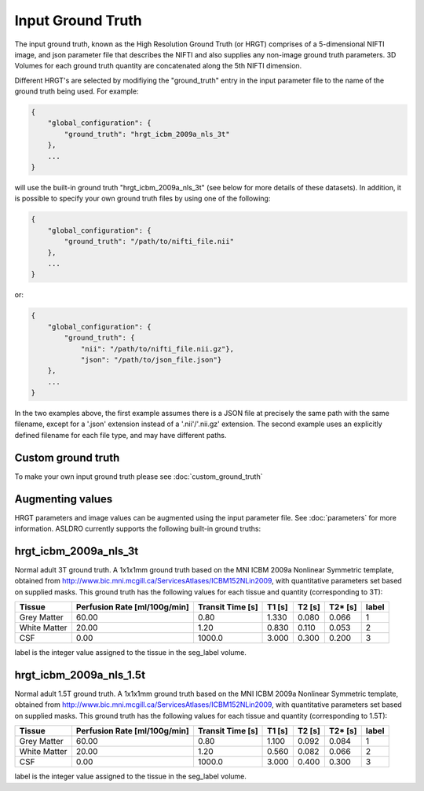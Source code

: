 Input Ground Truth
===================

The input ground truth, known as the High Resolution Ground Truth (or HRGT)
comprises of a 5-dimensional NIFTI image, and json parameter file that
describes the NIFTI and also supplies any non-image ground truth parameters. 3D Volumes for each
ground truth quantity are concatenated along the 5th NIFTI dimension.

.. image:: /images/ground_truth_concatenation.png

Different HRGT's are selected by modifiying the "ground_truth" entry in the input parameter file to
the name of the ground truth being used.  For example:

.. code-block:: json

    {
        "global_configuration": {
            "ground_truth": "hrgt_icbm_2009a_nls_3t"
        },
        ...
    }
will use the built-in ground truth "hrgt_icbm_2009a_nls_3t" (see below for more details of these
datasets). In addition, it is possible to specify your own ground truth files by using one of the
following:

.. code-block:: json

    {
        "global_configuration": {
            "ground_truth": "/path/to/nifti_file.nii"
        },
        ...
    }
or:

.. code-block:: json

    {
        "global_configuration": {
            "ground_truth": {
                "nii": "/path/to/nifti_file.nii.gz"},
                "json": "/path/to/json_file.json"}
        },
        ...
    }
In the two examples above, the first example assumes there is a JSON file at precisely the same path
with the same filename, except for a '.json' extension instead of a '.nii'/'.nii.gz' extension.
The second example uses an explicitly defined filename for each file type, and may have different
paths.

Custom ground truth
~~~~~~~~~~~~~~~~~~~~

To make your own input ground truth please see :doc:`custom_ground_truth`

Augmenting values
~~~~~~~~~~~~~~~~~~

HRGT parameters and image values can be augmented using the input parameter file. See :doc:`parameters` for more information.
ASLDRO currently supports the following built-in ground truths:


hrgt_icbm_2009a_nls_3t
~~~~~~~~~~~~~~~~~~~~~~

Normal adult 3T ground truth.
A 1x1x1mm ground truth based on the MNI ICBM 2009a Nonlinear
Symmetric template, obtained from http://www.bic.mni.mcgill.ca/ServicesAtlases/ICBM152NLin2009,
with quantitative parameters set based on supplied masks.  This ground truth has the following
values for each tissue and quantity (corresponding to 3T):

+--------------+----------------+--------------+-----------+----------+----------+----------+
| Tissue       | Perfusion Rate | Transit Time | T1        | T2       | T2*      | label    |
|              | [ml/100g/min]  | [s]          | [s]       | [s]      | [s]      |          |
+==============+================+==============+===========+==========+==========+==========+
| Grey Matter  | 60.00          | 0.80         | 1.330     | 0.080    | 0.066    | 1        | 
+--------------+----------------+--------------+-----------+----------+----------+----------+
| White Matter | 20.00          | 1.20         | 0.830     | 0.110    | 0.053    | 2        |
+--------------+----------------+--------------+-----------+----------+----------+----------+
| CSF          | 0.00           | 1000.0       | 3.000     | 0.300    | 0.200    | 3        |
+--------------+----------------+--------------+-----------+----------+----------+----------+

label is the integer value assigned to the tissue in the seg_label volume.


hrgt_icbm_2009a_nls_1.5t
~~~~~~~~~~~~~~~~~~~~~~

Normal adult 1.5T ground truth.
A 1x1x1mm ground truth based on the MNI ICBM 2009a Nonlinear
Symmetric template, obtained from http://www.bic.mni.mcgill.ca/ServicesAtlases/ICBM152NLin2009,
with quantitative parameters set based on supplied masks.  This ground truth has the following
values for each tissue and quantity (corresponding to 1.5T):

+--------------+----------------+--------------+-----------+----------+----------+----------+
| Tissue       | Perfusion Rate | Transit Time | T1        | T2       | T2*      | label    |
|              | [ml/100g/min]  | [s]          | [s]       | [s]      | [s]      |          |
+==============+================+==============+===========+==========+==========+==========+
| Grey Matter  | 60.00          | 0.80         | 1.100     | 0.092    | 0.084    | 1        | 
+--------------+----------------+--------------+-----------+----------+----------+----------+
| White Matter | 20.00          | 1.20         | 0.560     | 0.082    | 0.066    | 2        |
+--------------+----------------+--------------+-----------+----------+----------+----------+
| CSF          | 0.00           | 1000.0       | 3.000     | 0.400    | 0.300    | 3        |
+--------------+----------------+--------------+-----------+----------+----------+----------+

label is the integer value assigned to the tissue in the seg_label volume.
